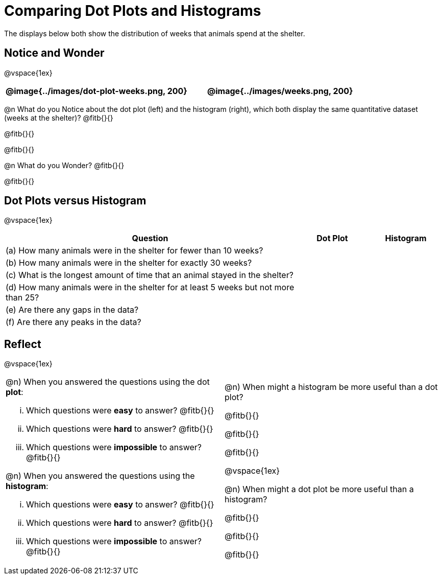 = Comparing Dot Plots and Histograms

The displays below both show the distribution of weeks that animals spend at the shelter.

== Notice and Wonder

@vspace{1ex}

[cols="^.^1a,^.^1a"]
|===
| @image{../images/dot-plot-weeks.png, 200} 	| @image{../images/weeks.png, 200}

|===

@n What do you Notice about the dot plot (left) and the histogram (right), which both display the same quantitative dataset (weeks at the shelter)? @fitb{}{}

@fitb{}{}

@fitb{}{}

@n What do you Wonder? @fitb{}{}

@fitb{}{}


== Dot Plots versus Histogram

@vspace{1ex}

[cols="<.^4a,^.^1a, ^.^1a", options="header", shading="none"]
|===

| Question  | Dot Plot 	| Histogram

| (a) How many animals were in the shelter for fewer than 10 weeks? | |
| (b) How many animals were in the shelter for exactly 30 weeks? | |
| (c) What is the longest amount of time that an animal stayed in the shelter? | |
| (d) How many animals were in the shelter for at least 5 weeks but not more than 25? | |
| (e) Are there any gaps in the data? | |
| (f) Are there any peaks in the data? | |

|===

== Reflect

@vspace{1ex}

[cols="1a, 1a"]
|===

|
@n) When you answered the questions using the dot *plot*:

... Which questions were *easy* to answer? @fitb{}{}
... Which questions were *hard* to answer? @fitb{}{}
... Which questions were *impossible* to answer? @fitb{}{}

@n) When you answered the questions using the *histogram*:

... Which questions were *easy* to answer? @fitb{}{}
... Which questions were *hard* to answer? @fitb{}{}
... Which questions were *impossible* to answer? @fitb{}{}

|

@n) When might a histogram be more useful than a dot plot?

@fitb{}{}

@fitb{}{}

@fitb{}{}

@vspace{1ex}

@n) When might a dot plot be more useful than a histogram?

@fitb{}{}

@fitb{}{}

@fitb{}{}

|===

